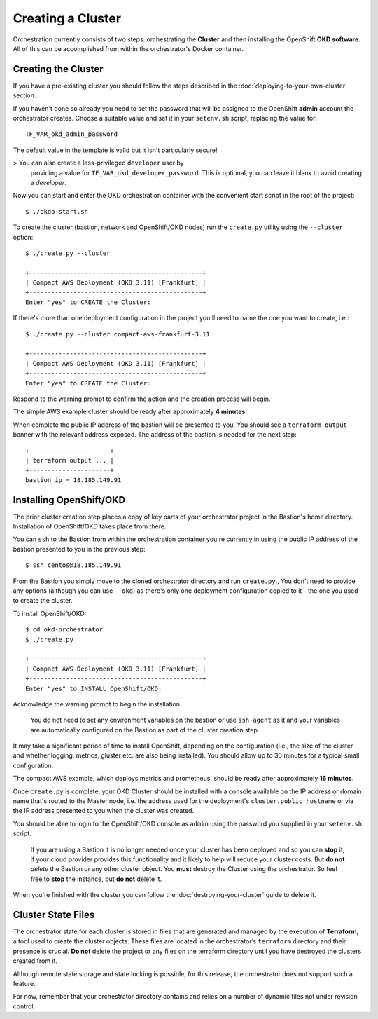 ##################
Creating a Cluster
##################

.. highlight:: none

Orchestration currently consists of two steps: orchestrating the
**Cluster** and then installing the OpenShift **OKD software**.
All of this can be accomplished from within the orchestrator's Docker
container.

Creating the Cluster
====================

If you have a pre-existing cluster you should follow the steps described in
the :doc:`deploying-to-your-own-cluster` section.

If you haven't done so already you need to set the password that will be
assigned to the OpenShift **admin** account the orchestrator creates. Choose
a suitable value and set it in your ``setenv.sh`` script, replacing
the value for::

    TF_VAR_okd_admin_password

The default value in the template is valid but it isn't particularly secure!

>   You can also create a less-privileged ``developer`` user by
    providing a value for ``TF_VAR_okd_developer_password``.
    This is optional, you can leave it blank to avoid creating a *developer*.

Now you can start and enter the OKD orchestration container
with the convenient start script in the root of the project::

    $ ./okdo-start.sh

To create the cluster (bastion, network and OpenShift/OKD nodes)
run the ``create.py`` utility using the ``--cluster`` option::

    $ ./create.py --cluster

    +-----------------------------------------------+
    | Compact AWS Deployment (OKD 3.11) [Frankfurt] |
    +-----------------------------------------------+
    Enter "yes" to CREATE the Cluster:

If there's more than one deployment configuration in the project
you'll need to name the one you want to create, i.e.::

    $ ./create.py --cluster compact-aws-frankfurt-3.11

    +-----------------------------------------------+
    | Compact AWS Deployment (OKD 3.11) [Frankfurt] |
    +-----------------------------------------------+
    Enter "yes" to CREATE the Cluster:

Respond to the warning prompt to confirm the action and the creation process
will begin.

The simple AWS example cluster should be ready after approximately
**4 minutes**.

When complete the public IP address of the bastion will be presented to you.
You should see a ``terraform output`` banner with the relevant address exposed.
The address of the bastion is needed for the next step::

    +----------------------+
    | terraform output ... |
    +----------------------+
    bastion_ip = 18.185.149.91


Installing OpenShift/OKD
========================

The prior cluster creation step places a copy of key parts of your orchestrator
project in the Bastion's home directory. Installation of OpenShift/OKD takes
place from there.

You can ``ssh`` to the Bastion from within the orchestration container you're
currently in using the public IP address of the bastion presented to you in
the previous step::

    $ ssh centos@18.185.149.91

From the Bastion you simply move to the cloned orchestrator directory and run
``create.py``.,  You don't need to provide any options (although you
can use ``--okd``) as there's only one deployment configuration copied to it -
the one you used to create the cluster.

To install OpenShift/OKD::

    $ cd okd-orchestrator
    $ ./create.py

    +-----------------------------------------------+
    | Compact AWS Deployment (OKD 3.11) [Frankfurt] |
    +-----------------------------------------------+
    Enter "yes" to INSTALL OpenShift/OKD:

Acknowledge the warning prompt to begin the installation.

.. epigraph::

    You do not need to set any environment variables on the bastion or
    use ``ssh-agent`` as it and your variables are automatically configured
    on the Bastion as part of the cluster creation step.

It may take a significant period of time to install OpenShift, depending on
the configuration (i.e., the size of the cluster and whether logging,
metrics, gluster etc. are also being installed). You should allow up to
30 minutes for a typical small configuration.

The compact AWS example, which deploys metrics and prometheus,
should be ready after approximately **16 minutes**.

Once ``create.py`` is complete, your OKD Cluster should be installed with a
console available on the IP address or domain name that's routed to the Master
node, i.e. the address used for the deployment's ``cluster.public_hostname`` or
via the IP address presented to you when the cluster was created.

You should be able to login to the OpenShift/OKD console as ``admin``
using the password you supplied in your ``setenv.sh`` script.

    If you are using a Bastion it is no longer needed once your cluster has
    been deployed and so you can **stop** it, if your cloud provider provides
    this functionality and it likely to help will reduce your cluster costs.
    But **do not** *delete* the Bastion or any other cluster object.
    You **must** destroy the Cluster using the orchestrator.
    So feel free to **stop** the instance, but **do not** delete it.

When you're finished with the cluster you can follow the
:doc:`destroying-your-cluster` guide to delete it.

Cluster State Files
===================

The orchestrator state for each cluster is stored in files that are generated
and managed by the execution of **Terraform**, a tool used to create the
cluster objects. These files are located in the orchestrator’s ``terraform``
directory and their presence is crucial. **Do not** delete the project or
any files on the terraform directory until you have destroyed the clusters
created from it.

Although remote state storage and state locking is possible,
for this release, the orchestrator does not support such a feature.

For now, remember that your orchestrator directory contains and relies on
a number of dynamic files not under revision control.
